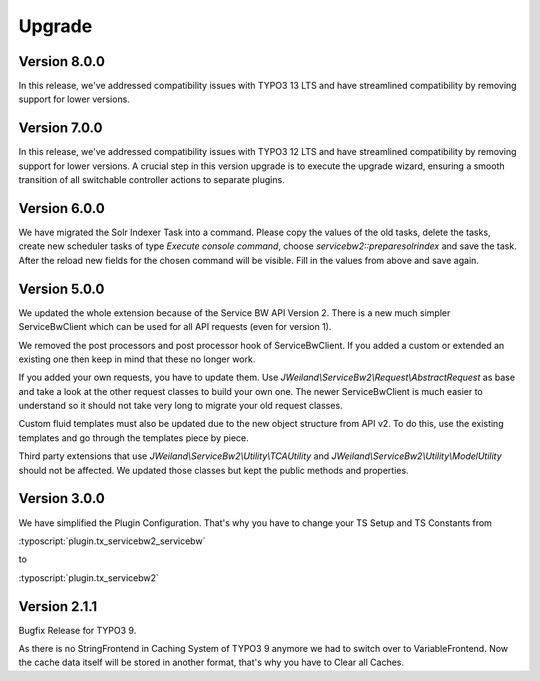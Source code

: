 ﻿..  include:: /Includes.rst.txt


..  _upgrade:

Upgrade
=======

Version 8.0.0
-------------

In this release, we've addressed compatibility issues with TYPO3 13 LTS and
have streamlined compatibility by removing support for lower versions.

Version 7.0.0
-------------

In this release, we've addressed compatibility issues with TYPO3 12 LTS and
have streamlined compatibility by removing support for lower versions.
A crucial step in this version upgrade is to execute the upgrade wizard,
ensuring a smooth transition of all switchable controller actions to separate
plugins.

Version 6.0.0
-------------

We have migrated the Solr Indexer Task into a command. Please copy the values
of the old tasks, delete the tasks, create new scheduler tasks of
type `Execute console command`, choose `servicebw2::preparesolrindex` and save
the task. After the reload new fields for the chosen command will be visible.
Fill in the values from above and save again.

Version 5.0.0
-------------

We updated the whole extension because of the Service BW API Version 2. There
is a new much simpler ServiceBwClient which can be used for all API
requests (even for version 1).

We removed the post processors and post processor hook of ServiceBwClient. If
you added a custom or extended an existing one then keep in mind that these
no longer work.

If you added your own requests, you have to update them.
Use `JWeiland\\ServiceBw2\\Request\\AbstractRequest` as base and take a look
at the other request classes to build your own one. The newer ServiceBwClient
is much easier to understand so it should not take very long to migrate your
old request classes.

Custom fluid templates must also be updated due to the new object structure
from API v2. To do this, use the existing templates and go through
the templates piece by piece.

Third party extensions that use `JWeiland\\ServiceBw2\\Utility\\TCAUtility`
and `JWeiland\\ServiceBw2\\Utility\\ModelUtility` should not be affected.
We updated those classes but kept the public methods and properties.

Version 3.0.0
-------------

We have simplified the Plugin Configuration. That's why you have to change
your TS Setup and TS Constants from

:typoscript:`plugin.tx_servicebw2_servicebw`

to

:typoscript:`plugin.tx_servicebw2`

Version 2.1.1
-------------

Bugfix Release for TYPO3 9.

As there is no StringFrontend in Caching System of TYPO3 9 anymore we had to
switch over to VariableFrontend. Now the cache data itself will be stored in
another format, that's why you have to Clear all Caches.
